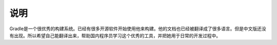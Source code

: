 说明
==========
Gradle是一个很优秀的构建系统。已经有很多开源软件开始使用他来构建。他的文档也已经被翻译成了很多语言。但是中文版还没有出现。所以希望自己能翻译出来，帮助国内程序员学习这个优秀的工具，并把她用于日常的开发过程中。
